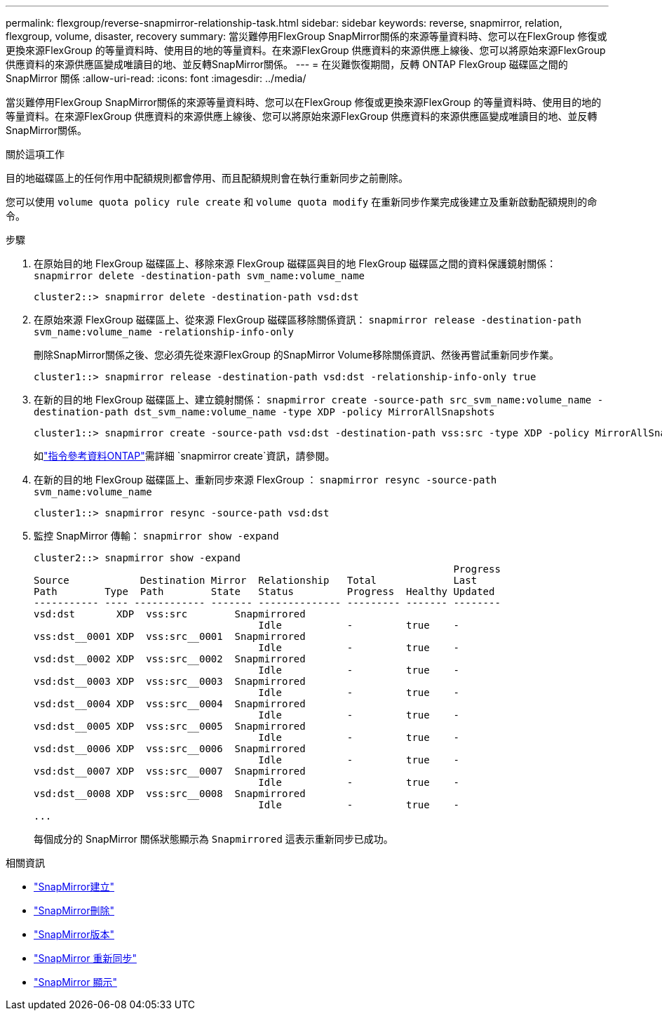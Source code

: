 ---
permalink: flexgroup/reverse-snapmirror-relationship-task.html 
sidebar: sidebar 
keywords: reverse, snapmirror, relation, flexgroup, volume, disaster, recovery 
summary: 當災難停用FlexGroup SnapMirror關係的來源等量資料時、您可以在FlexGroup 修復或更換來源FlexGroup 的等量資料時、使用目的地的等量資料。在來源FlexGroup 供應資料的來源供應上線後、您可以將原始來源FlexGroup 供應資料的來源供應區變成唯讀目的地、並反轉SnapMirror關係。 
---
= 在災難恢復期間，反轉 ONTAP FlexGroup 磁碟區之間的 SnapMirror 關係
:allow-uri-read: 
:icons: font
:imagesdir: ../media/


[role="lead"]
當災難停用FlexGroup SnapMirror關係的來源等量資料時、您可以在FlexGroup 修復或更換來源FlexGroup 的等量資料時、使用目的地的等量資料。在來源FlexGroup 供應資料的來源供應上線後、您可以將原始來源FlexGroup 供應資料的來源供應區變成唯讀目的地、並反轉SnapMirror關係。

.關於這項工作
目的地磁碟區上的任何作用中配額規則都會停用、而且配額規則會在執行重新同步之前刪除。

您可以使用 `volume quota policy rule create` 和 `volume quota modify` 在重新同步作業完成後建立及重新啟動配額規則的命令。

.步驟
. 在原始目的地 FlexGroup 磁碟區上、移除來源 FlexGroup 磁碟區與目的地 FlexGroup 磁碟區之間的資料保護鏡射關係： `snapmirror delete -destination-path svm_name:volume_name`
+
[listing]
----
cluster2::> snapmirror delete -destination-path vsd:dst
----
. 在原始來源 FlexGroup 磁碟區上、從來源 FlexGroup 磁碟區移除關係資訊： `snapmirror release -destination-path svm_name:volume_name -relationship-info-only`
+
刪除SnapMirror關係之後、您必須先從來源FlexGroup 的SnapMirror Volume移除關係資訊、然後再嘗試重新同步作業。

+
[listing]
----
cluster1::> snapmirror release -destination-path vsd:dst -relationship-info-only true
----
. 在新的目的地 FlexGroup 磁碟區上、建立鏡射關係： `snapmirror create -source-path src_svm_name:volume_name -destination-path dst_svm_name:volume_name -type XDP -policy MirrorAllSnapshots`
+
[listing]
----
cluster1::> snapmirror create -source-path vsd:dst -destination-path vss:src -type XDP -policy MirrorAllSnapshots
----
+
如link:https://docs.netapp.com/us-en/ontap-cli/snapmirror-create.html["指令參考資料ONTAP"^]需詳細 `snapmirror create`資訊，請參閱。

. 在新的目的地 FlexGroup 磁碟區上、重新同步來源 FlexGroup ： `snapmirror resync -source-path svm_name:volume_name`
+
[listing]
----
cluster1::> snapmirror resync -source-path vsd:dst
----
. 監控 SnapMirror 傳輸： `snapmirror show -expand`
+
[listing]
----
cluster2::> snapmirror show -expand
                                                                       Progress
Source            Destination Mirror  Relationship   Total             Last
Path        Type  Path        State   Status         Progress  Healthy Updated
----------- ---- ------------ ------- -------------- --------- ------- --------
vsd:dst       XDP  vss:src        Snapmirrored
                                      Idle           -         true    -
vss:dst__0001 XDP  vss:src__0001  Snapmirrored
                                      Idle           -         true    -
vsd:dst__0002 XDP  vss:src__0002  Snapmirrored
                                      Idle           -         true    -
vsd:dst__0003 XDP  vss:src__0003  Snapmirrored
                                      Idle           -         true    -
vsd:dst__0004 XDP  vss:src__0004  Snapmirrored
                                      Idle           -         true    -
vsd:dst__0005 XDP  vss:src__0005  Snapmirrored
                                      Idle           -         true    -
vsd:dst__0006 XDP  vss:src__0006  Snapmirrored
                                      Idle           -         true    -
vsd:dst__0007 XDP  vss:src__0007  Snapmirrored
                                      Idle           -         true    -
vsd:dst__0008 XDP  vss:src__0008  Snapmirrored
                                      Idle           -         true    -
...
----
+
每個成分的 SnapMirror 關係狀態顯示為 `Snapmirrored` 這表示重新同步已成功。



.相關資訊
* link:https://docs.netapp.com/us-en/ontap-cli/snapmirror-create.html["SnapMirror建立"^]
* link:https://docs.netapp.com/us-en/ontap-cli/snapmirror-delete.html["SnapMirror刪除"^]
* link:https://docs.netapp.com/us-en/ontap-cli/snapmirror-release.html["SnapMirror版本"^]
* link:https://docs.netapp.com/us-en/ontap-cli/snapmirror-resync.html["SnapMirror 重新同步"^]
* link:https://docs.netapp.com/us-en/ontap-cli/snapmirror-show.html["SnapMirror 顯示"^]

